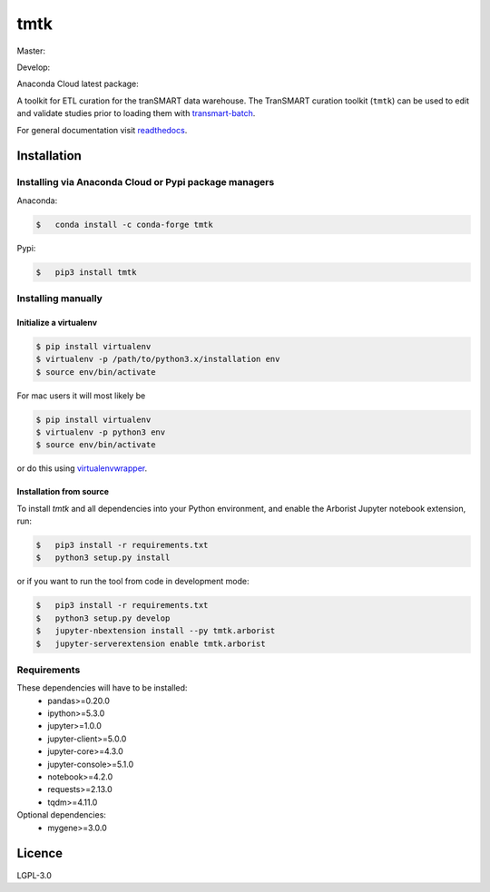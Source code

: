 ====
tmtk
====

Master:

.. image:: https://travis-ci.org/thehyve/tmtk.svg?branch=master
    :target: https://travis-ci.org/thehyve/tmtk

.. image:: https://codecov.io/gh/thehyve/tmtk/branch/master/graph/badge.svg
    :target: https://codecov.io/gh/thehyve/tmtk

.. image:: https://readthedocs.org/projects/tmtk/badge/?version=latest
    :target: http://tmtk.readthedocs.io/en/latest/?badge=latest
    :alt: Documentation Status

Develop:

.. image:: https://travis-ci.org/thehyve/tmtk.svg?branch=develop
    :target: https://travis-ci.org/thehyve/tmtk

.. image:: https://codecov.io/gh/thehyve/tmtk/branch/develop/graph/badge.svg
    :target: https://codecov.io/gh/thehyve/tmtk


Anaconda Cloud latest package:

.. image:: https://anaconda.org/conda-forge/tmtk/badges/version.svg
    :target: https://anaconda.org/conda-forge/tmtk


A toolkit for ETL curation for the tranSMART data warehouse. The
TranSMART curation toolkit (``tmtk``) can be used to edit and validate
studies prior to loading them with `transmart-batch`_.

For general documentation visit `readthedocs`_.

Installation
------------

Installing via Anaconda Cloud or Pypi package managers
^^^^^^^^^^^^^^^^^^^^^^^^^^^^^^^^^^^^^^^^^^^^^^^^^^^^^^

Anaconda:

.. code:: sh

    $   conda install -c conda-forge tmtk

Pypi:

.. code:: sh

    $   pip3 install tmtk

Installing manually
^^^^^^^^^^^^^^^^^^^

Initialize a virtualenv
~~~~~~~~~~~~~~~~~~~~~~~

.. code:: bash

    $ pip install virtualenv
    $ virtualenv -p /path/to/python3.x/installation env
    $ source env/bin/activate


For mac users it will most likely be

.. code:: bash

    $ pip install virtualenv
    $ virtualenv -p python3 env
    $ source env/bin/activate

or do this using `virtualenvwrapper`_.


Installation from source
~~~~~~~~~~~~~~~~~~~~~~~~

To install *tmtk* and all dependencies into your Python environment,
and enable the Arborist Jupyter notebook extension, run:

.. code:: sh

    $   pip3 install -r requirements.txt
    $   python3 setup.py install

or if you want to run the tool from code in development mode:

.. code:: sh

    $   pip3 install -r requirements.txt
    $   python3 setup.py develop
    $   jupyter-nbextension install --py tmtk.arborist
    $   jupyter-serverextension enable tmtk.arborist


Requirements
^^^^^^^^^^^^

These dependencies will have to be installed:
 - pandas>=0.20.0
 - ipython>=5.3.0
 - jupyter>=1.0.0
 - jupyter-client>=5.0.0
 - jupyter-core>=4.3.0
 - jupyter-console>=5.1.0
 - notebook>=4.2.0
 - requests>=2.13.0
 - tqdm>=4.11.0

Optional dependencies:
 - mygene>=3.0.0

Licence
-------

LGPL-3.0

.. _transmart-batch: https://github.com/thehyve/transmart-batch/
.. _virtualenvwrapper: https://virtualenvwrapper.readthedocs.io
.. _readthedocs: https://tmtk.readthedocs.io/en/latest/
.. _examples: examples
